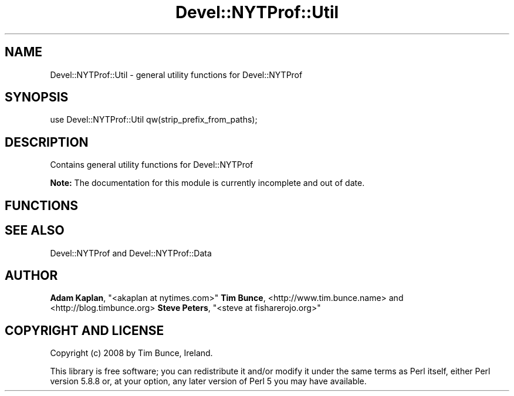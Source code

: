 .\" Automatically generated by Pod::Man 4.10 (Pod::Simple 3.35)
.\"
.\" Standard preamble:
.\" ========================================================================
.de Sp \" Vertical space (when we can't use .PP)
.if t .sp .5v
.if n .sp
..
.de Vb \" Begin verbatim text
.ft CW
.nf
.ne \\$1
..
.de Ve \" End verbatim text
.ft R
.fi
..
.\" Set up some character translations and predefined strings.  \*(-- will
.\" give an unbreakable dash, \*(PI will give pi, \*(L" will give a left
.\" double quote, and \*(R" will give a right double quote.  \*(C+ will
.\" give a nicer C++.  Capital omega is used to do unbreakable dashes and
.\" therefore won't be available.  \*(C` and \*(C' expand to `' in nroff,
.\" nothing in troff, for use with C<>.
.tr \(*W-
.ds C+ C\v'-.1v'\h'-1p'\s-2+\h'-1p'+\s0\v'.1v'\h'-1p'
.ie n \{\
.    ds -- \(*W-
.    ds PI pi
.    if (\n(.H=4u)&(1m=24u) .ds -- \(*W\h'-12u'\(*W\h'-12u'-\" diablo 10 pitch
.    if (\n(.H=4u)&(1m=20u) .ds -- \(*W\h'-12u'\(*W\h'-8u'-\"  diablo 12 pitch
.    ds L" ""
.    ds R" ""
.    ds C` ""
.    ds C' ""
'br\}
.el\{\
.    ds -- \|\(em\|
.    ds PI \(*p
.    ds L" ``
.    ds R" ''
.    ds C`
.    ds C'
'br\}
.\"
.\" Escape single quotes in literal strings from groff's Unicode transform.
.ie \n(.g .ds Aq \(aq
.el       .ds Aq '
.\"
.\" If the F register is >0, we'll generate index entries on stderr for
.\" titles (.TH), headers (.SH), subsections (.SS), items (.Ip), and index
.\" entries marked with X<> in POD.  Of course, you'll have to process the
.\" output yourself in some meaningful fashion.
.\"
.\" Avoid warning from groff about undefined register 'F'.
.de IX
..
.nr rF 0
.if \n(.g .if rF .nr rF 1
.if (\n(rF:(\n(.g==0)) \{\
.    if \nF \{\
.        de IX
.        tm Index:\\$1\t\\n%\t"\\$2"
..
.        if !\nF==2 \{\
.            nr % 0
.            nr F 2
.        \}
.    \}
.\}
.rr rF
.\" ========================================================================
.\"
.IX Title "Devel::NYTProf::Util 3"
.TH Devel::NYTProf::Util 3 "2015-05-10" "perl v5.26.3" "User Contributed Perl Documentation"
.\" For nroff, turn off justification.  Always turn off hyphenation; it makes
.\" way too many mistakes in technical documents.
.if n .ad l
.nh
.SH "NAME"
Devel::NYTProf::Util \- general utility functions for Devel::NYTProf
.SH "SYNOPSIS"
.IX Header "SYNOPSIS"
.Vb 1
\&  use Devel::NYTProf::Util qw(strip_prefix_from_paths);
.Ve
.SH "DESCRIPTION"
.IX Header "DESCRIPTION"
Contains general utility functions for Devel::NYTProf
.PP
\&\fBNote:\fR The documentation for this module is currently incomplete and out of date.
.SH "FUNCTIONS"
.IX Header "FUNCTIONS"
.SH "SEE ALSO"
.IX Header "SEE ALSO"
Devel::NYTProf and Devel::NYTProf::Data
.SH "AUTHOR"
.IX Header "AUTHOR"
\&\fBAdam Kaplan\fR, \f(CW\*(C`<akaplan at nytimes.com>\*(C'\fR
\&\fBTim Bunce\fR, <http://www.tim.bunce.name> and <http://blog.timbunce.org>
\&\fBSteve Peters\fR, \f(CW\*(C`<steve at fisharerojo.org>\*(C'\fR
.SH "COPYRIGHT AND LICENSE"
.IX Header "COPYRIGHT AND LICENSE"
Copyright (c) 2008 by Tim Bunce, Ireland.
.PP
This library is free software; you can redistribute it and/or modify
it under the same terms as Perl itself, either Perl version 5.8.8 or,
at your option, any later version of Perl 5 you may have available.
